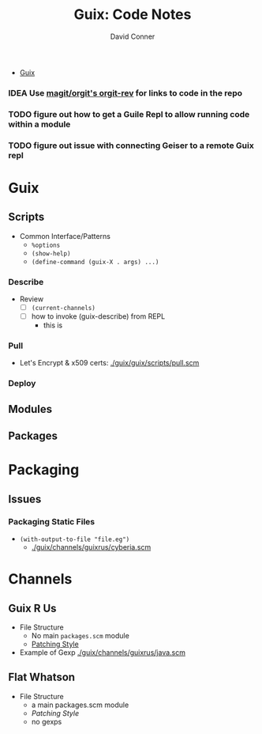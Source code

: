 :PROPERTIES:
:ID:       a7cc960b-4174-4029-bf38-9966894e5bee
:END:

#+TITLE:     Guix: Code Notes
#+AUTHOR:    David Conner
#+EMAIL:     noreply@te.xel.io
#+DESCRIPTION: notes

+ [[id:b82627bf-a0de-45c5-8ff4-229936549942][Guix]]

*** IDEA Use [[https://github.com/magit/orgit][magit/orgit's orgit-rev]] for links to code in the repo

*** TODO figure out how to get a Guile Repl to allow running code within a module

*** TODO figure out issue with connecting Geiser to a remote Guix repl

* Guix

** Scripts

+ Common Interface/Patterns
  - =%options=
  - =(show-help)=
  - =(define-command (guix-X . args) ...)=

*** Describe

+ Review
  - [ ] =(current-channels)=
  - [ ] how to invoke (guix-describe) from REPL
    - this is

*** Pull

+ Let's Encrypt & x509 certs: [[file:/data/ecto/guix/guix/guix/scripts/pull.scm][./guix/guix/scripts/pull.scm]]

*** Deploy

** Modules



** Packages

* Packaging

** Issues

*** Packaging Static Files
+ =(with-output-to-file "file.eg")=
  - [[file:/data/ecto/guix/channels/guixrus/guixrus/packages/cyberia.scm::(with-output-to-file "shitchat.gemspec"][./guix/channels/guixrus/cyberia.scm]]

* Channels

** Guix R Us

+ File Structure
  - No main =packages.scm= module
  - [[file:/data/ecto/guix/channels/guixrus/guixrus/packages/emacs.scm::(patches][Patching Style]]
+ Example of Gexp [[file:/data/ecto/guix/channels/guixrus/guixrus/packages/java.scm::~(modify-phases %standard-phases][./guix/channels/guixrus/java.scm]]

** Flat Whatson

+ File Structure
  - a main packages.scm module
  - [[mauin ][Patching Style]]
  - no gexps
